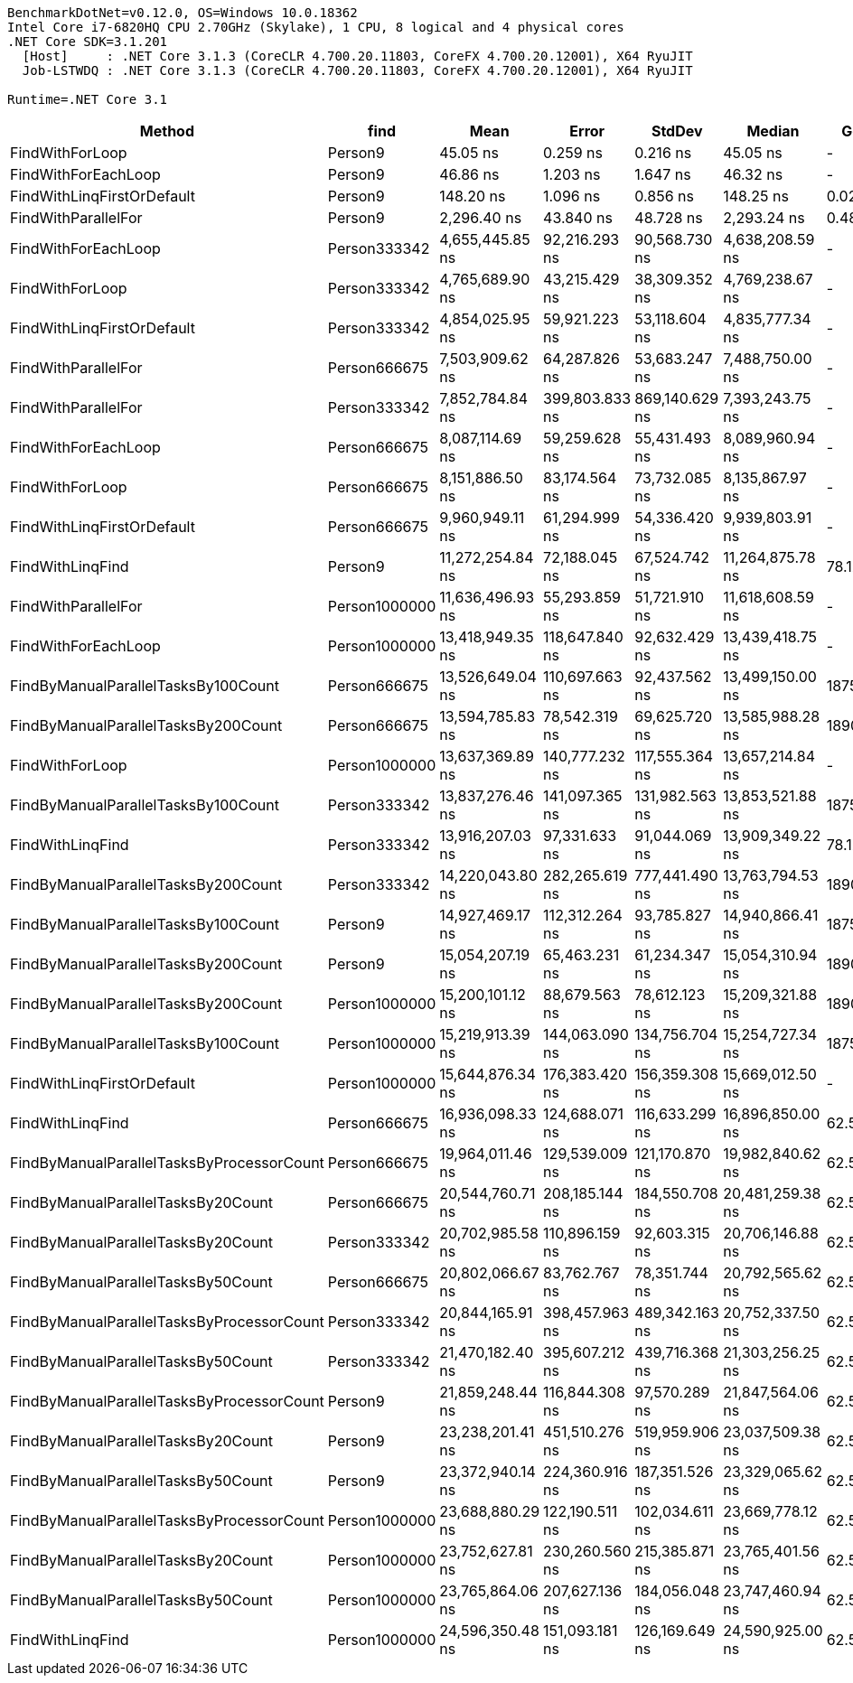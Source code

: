 ....
BenchmarkDotNet=v0.12.0, OS=Windows 10.0.18362
Intel Core i7-6820HQ CPU 2.70GHz (Skylake), 1 CPU, 8 logical and 4 physical cores
.NET Core SDK=3.1.201
  [Host]     : .NET Core 3.1.3 (CoreCLR 4.700.20.11803, CoreFX 4.700.20.12001), X64 RyuJIT
  Job-LSTWDQ : .NET Core 3.1.3 (CoreCLR 4.700.20.11803, CoreFX 4.700.20.12001), X64 RyuJIT

Runtime=.NET Core 3.1  
....
[options="header"]
|===
|                                     Method|           find|              Mean|           Error|          StdDev|            Median|      Gen 0|    Gen 1|    Gen 2|  Allocated
|                            FindWithForLoop|        Person9|          45.05 ns|        0.259 ns|        0.216 ns|          45.05 ns|          -|        -|        -|          -
|                        FindWithForEachLoop|        Person9|          46.86 ns|        1.203 ns|        1.647 ns|          46.32 ns|          -|        -|        -|          -
|                 FindWithLinqFirstOrDefault|        Person9|         148.20 ns|        1.096 ns|        0.856 ns|         148.25 ns|     0.0286|        -|        -|      120 B
|                        FindWithParallelFor|        Person9|       2,296.40 ns|       43.840 ns|       48.728 ns|       2,293.24 ns|     0.4807|        -|        -|     2007 B
|                        FindWithForEachLoop|   Person333342|   4,655,445.85 ns|   92,216.293 ns|   90,568.730 ns|   4,638,208.59 ns|          -|        -|        -|          -
|                            FindWithForLoop|   Person333342|   4,765,689.90 ns|   43,215.429 ns|   38,309.352 ns|   4,769,238.67 ns|          -|        -|        -|          -
|                 FindWithLinqFirstOrDefault|   Person333342|   4,854,025.95 ns|   59,921.223 ns|   53,118.604 ns|   4,835,777.34 ns|          -|        -|        -|      120 B
|                        FindWithParallelFor|   Person666675|   7,503,909.62 ns|   64,287.826 ns|   53,683.247 ns|   7,488,750.00 ns|          -|        -|        -|     3519 B
|                        FindWithParallelFor|   Person333342|   7,852,784.84 ns|  399,803.833 ns|  869,140.629 ns|   7,393,243.75 ns|          -|        -|        -|     3531 B
|                        FindWithForEachLoop|   Person666675|   8,087,114.69 ns|   59,259.628 ns|   55,431.493 ns|   8,089,960.94 ns|          -|        -|        -|          -
|                            FindWithForLoop|   Person666675|   8,151,886.50 ns|   83,174.564 ns|   73,732.085 ns|   8,135,867.97 ns|          -|        -|        -|          -
|                 FindWithLinqFirstOrDefault|   Person666675|   9,960,949.11 ns|   61,294.999 ns|   54,336.420 ns|   9,939,803.91 ns|          -|        -|        -|      120 B
|                           FindWithLinqFind|        Person9|  11,272,254.84 ns|   72,188.045 ns|   67,524.742 ns|  11,264,875.78 ns|    78.1250|  78.1250|  78.1250|  8000144 B
|                        FindWithParallelFor|  Person1000000|  11,636,496.93 ns|   55,293.859 ns|   51,721.910 ns|  11,618,608.59 ns|          -|        -|        -|     3545 B
|                        FindWithForEachLoop|  Person1000000|  13,418,949.35 ns|  118,647.840 ns|   92,632.429 ns|  13,439,418.75 ns|          -|        -|        -|          -
|        FindByManualParallelTasksBy100Count|   Person666675|  13,526,649.04 ns|  110,697.663 ns|   92,437.562 ns|  13,499,150.00 ns|  1875.0000|        -|        -|  8011392 B
|        FindByManualParallelTasksBy200Count|   Person666675|  13,594,785.83 ns|   78,542.319 ns|   69,625.720 ns|  13,585,988.28 ns|  1890.6250|        -|        -|  8022592 B
|                            FindWithForLoop|  Person1000000|  13,637,369.89 ns|  140,777.232 ns|  117,555.364 ns|  13,657,214.84 ns|          -|        -|        -|          -
|        FindByManualParallelTasksBy100Count|   Person333342|  13,837,276.46 ns|  141,097.365 ns|  131,982.563 ns|  13,853,521.88 ns|  1875.0000|        -|        -|  8011392 B
|                           FindWithLinqFind|   Person333342|  13,916,207.03 ns|   97,331.633 ns|   91,044.069 ns|  13,909,349.22 ns|    78.1250|  78.1250|  78.1250|  8000144 B
|        FindByManualParallelTasksBy200Count|   Person333342|  14,220,043.80 ns|  282,265.619 ns|  777,441.490 ns|  13,763,794.53 ns|  1890.6250|        -|        -|  8022592 B
|        FindByManualParallelTasksBy100Count|        Person9|  14,927,469.17 ns|  112,312.264 ns|   93,785.827 ns|  14,940,866.41 ns|  1875.0000|        -|        -|  8011392 B
|        FindByManualParallelTasksBy200Count|        Person9|  15,054,207.19 ns|   65,463.231 ns|   61,234.347 ns|  15,054,310.94 ns|  1890.6250|        -|        -|  8022592 B
|        FindByManualParallelTasksBy200Count|  Person1000000|  15,200,101.12 ns|   88,679.563 ns|   78,612.123 ns|  15,209,321.88 ns|  1890.6250|        -|        -|  8022592 B
|        FindByManualParallelTasksBy100Count|  Person1000000|  15,219,913.39 ns|  144,063.090 ns|  134,756.704 ns|  15,254,727.34 ns|  1875.0000|        -|        -|  8011392 B
|                 FindWithLinqFirstOrDefault|  Person1000000|  15,644,876.34 ns|  176,383.420 ns|  156,359.308 ns|  15,669,012.50 ns|          -|        -|        -|      120 B
|                           FindWithLinqFind|   Person666675|  16,936,098.33 ns|  124,688.071 ns|  116,633.299 ns|  16,896,850.00 ns|    62.5000|  62.5000|  62.5000|  8000144 B
|  FindByManualParallelTasksByProcessorCount|   Person666675|  19,964,011.46 ns|  129,539.009 ns|  121,170.870 ns|  19,982,840.62 ns|    62.5000|  62.5000|  62.5000|  8001088 B
|         FindByManualParallelTasksBy20Count|   Person666675|  20,544,760.71 ns|  208,185.144 ns|  184,550.708 ns|  20,481,259.38 ns|    62.5000|  62.5000|  62.5000|  8002432 B
|         FindByManualParallelTasksBy20Count|   Person333342|  20,702,985.58 ns|  110,896.159 ns|   92,603.315 ns|  20,706,146.88 ns|    62.5000|  62.5000|  62.5000|  8002432 B
|         FindByManualParallelTasksBy50Count|   Person666675|  20,802,066.67 ns|   83,762.767 ns|   78,351.744 ns|  20,792,565.62 ns|    62.5000|  62.5000|  62.5000|  8005792 B
|  FindByManualParallelTasksByProcessorCount|   Person333342|  20,844,165.91 ns|  398,457.963 ns|  489,342.163 ns|  20,752,337.50 ns|    62.5000|  62.5000|  62.5000|  8001088 B
|         FindByManualParallelTasksBy50Count|   Person333342|  21,470,182.40 ns|  395,607.212 ns|  439,716.368 ns|  21,303,256.25 ns|    62.5000|  62.5000|  62.5000|  8005792 B
|  FindByManualParallelTasksByProcessorCount|        Person9|  21,859,248.44 ns|  116,844.308 ns|   97,570.289 ns|  21,847,564.06 ns|    62.5000|  62.5000|  62.5000|  8001088 B
|         FindByManualParallelTasksBy20Count|        Person9|  23,238,201.41 ns|  451,510.276 ns|  519,959.906 ns|  23,037,509.38 ns|    62.5000|  62.5000|  62.5000|  8002432 B
|         FindByManualParallelTasksBy50Count|        Person9|  23,372,940.14 ns|  224,360.916 ns|  187,351.526 ns|  23,329,065.62 ns|    62.5000|  62.5000|  62.5000|  8005792 B
|  FindByManualParallelTasksByProcessorCount|  Person1000000|  23,688,880.29 ns|  122,190.511 ns|  102,034.611 ns|  23,669,778.12 ns|    62.5000|  62.5000|  62.5000|  8001088 B
|         FindByManualParallelTasksBy20Count|  Person1000000|  23,752,627.81 ns|  230,260.560 ns|  215,385.871 ns|  23,765,401.56 ns|    62.5000|  62.5000|  62.5000|  8002432 B
|         FindByManualParallelTasksBy50Count|  Person1000000|  23,765,864.06 ns|  207,627.136 ns|  184,056.048 ns|  23,747,460.94 ns|    62.5000|  62.5000|  62.5000|  8005792 B
|                           FindWithLinqFind|  Person1000000|  24,596,350.48 ns|  151,093.181 ns|  126,169.649 ns|  24,590,925.00 ns|    62.5000|  62.5000|  62.5000|  8000144 B
|===
